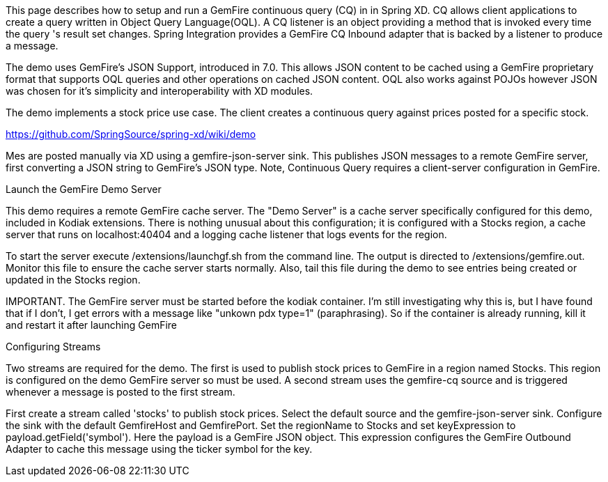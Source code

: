 This page describes how to setup and run a GemFire continuous query (CQ) in in Spring XD. CQ allows client applications to create a query written in Object Query Language(OQL). A CQ listener is an object providing a method that is invoked every time the query 's result set changes. Spring Integration provides a GemFire CQ Inbound adapter that is backed by a listener to produce a message.

The demo uses GemFire's JSON Support, introduced in 7.0. This allows JSON content to be cached using a GemFire proprietary format that supports OQL queries and other operations on cached JSON content. OQL also works against POJOs however JSON was chosen for it's simplicity and interoperability with XD modules.

The demo implements a stock price use case. The client creates a continuous query against prices posted for a specific stock. 

https://github.com/SpringSource/spring-xd/wiki/demo

Mes are posted manually via XD using a gemfire-json-server sink. This publishes JSON messages to a remote GemFire server, first converting a JSON string to GemFire's JSON type. Note, Continuous Query requires a client-server configuration in GemFire.

Launch the GemFire Demo Server

This demo requires a remote GemFire cache server. The "Demo Server" is a cache server specifically configured for this demo, included in Kodiak extensions. There is nothing unusual about this configuration; it is configured with a Stocks region, a cache server that runs on localhost:40404 and a logging cache listener that logs events for the region.

To start the server execute /extensions/launchgf.sh from the command line. The output is directed to /extensions/gemfire.out. Monitor this file to ensure the cache server starts normally. Also, tail this file during the demo to see entries being created or updated in the Stocks region.

IMPORTANT. The GemFire server must be started before the kodiak container. I'm still investigating why this is, but I have found that if I don't, I get errors with a message like "unkown pdx type=1" (paraphrasing). So if the container is already running, kill it and restart it after launching GemFire

Configuring Streams

Two streams are required for the demo. The first is used to publish stock prices to GemFire in a region named Stocks. This region is configured on the demo GemFire server so must be used. A second stream uses the gemfire-cq source and is triggered whenever a message is posted to the first stream.

First create a stream called 'stocks' to publish stock prices. Select the default source and the gemfire-json-server sink. Configure the sink with the default GemfireHost and GemfirePort. Set the regionName to Stocks and set keyExpression to payload.getField('symbol'). Here the payload is a GemFire JSON object. This expression configures the GemFire Outbound Adapter to cache this message using the ticker symbol for the key.